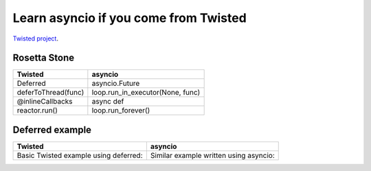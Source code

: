 ++++++++++++++++++++++++++++++++++++++
Learn asyncio if you come from Twisted
++++++++++++++++++++++++++++++++++++++

`Twisted project <https://twistedmatrix.com/trac/>`_.


Rosetta Stone
=============

========================  ==================================
Twisted                   asyncio
========================  ==================================
Deferred                  asyncio.Future
deferToThread(func)       loop.run_in_executor(None, func)
@inlineCallbacks          async def
reactor.run()             loop.run_forever()
========================  ==================================


Deferred example
================

+--------------------------------------------------+--------------------------------------------------+
| Twisted                                          | asyncio                                          |
+==================================================+==================================================+
| Basic Twisted example using deferred:            | Similar example written using asyncio:           |
|                                                  |                                                  |
| .. literalinclude:: examples/twisted_deferred.py | .. literalinclude:: examples/asyncio_deferred.py |
+--------------------------------------------------+--------------------------------------------------+

